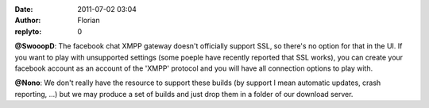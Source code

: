 :date: 2011-07-02 03:04
:author: Florian
:replyto: 0

**@SwooopD**: The facebook chat XMPP gateway doesn't officially support SSL, so there's no option for that in the UI. If you want to play with unsupported settings (some poeple have recently reported that SSL works), you can create your facebook account as an account of the 'XMPP' protocol and you will have all connection options to play with.

**@Nono**: We don't really have the resource to support these builds (by support I mean automatic updates, crash reporting, ...) but we may produce a set of builds and just drop them in a folder of our download server.

